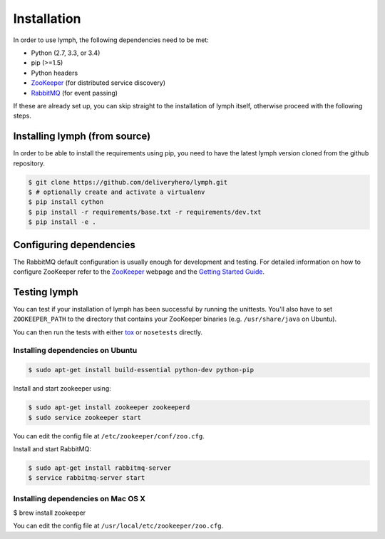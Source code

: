 Installation
============

In order to use lymph, the following dependencies need to be met:

- Python (2.7, 3.3, or 3.4)
- pip (>=1.5)
- Python headers
- `ZooKeeper`_ (for distributed service discovery)
- `RabbitMQ`_ (for event passing)

If these are already set up, you can skip straight to the installation 
of lymph itself, otherwise proceed with the following steps.


Installing lymph (from source)
~~~~~~~~~~~~~~~~~~~~~~~~~~~~~~

In order to be able to install the requirements using pip, you need to have the latest
lymph version cloned from the github repository.

.. code:: bash

    $ git clone https://github.com/deliveryhero/lymph.git
    $ # optionally create and activate a virtualenv
    $ pip install cython
    $ pip install -r requirements/base.txt -r requirements/dev.txt
    $ pip install -e .


Configuring dependencies
~~~~~~~~~~~~~~~~~~~~~~~~
The RabbitMQ default configuration is usually enough for development and testing.
For detailed information on how to configure ZooKeeper refer to the `ZooKeeper`_
webpage and the `Getting Started Guide`_.


Testing lymph
~~~~~~~~~~~~~

You can test if your installation of lymph has been successful by running the unittests. 
You'll also have to set ``ZOOKEEPER_PATH`` to the directory that contains your ZooKeeper 
binaries (e.g. ``/usr/share/java`` on Ubuntu).

You can then run the tests with either `tox`_ or ``nosetests`` directly.


Installing dependencies on Ubuntu
----------------------------------

.. code:: bash

	$ sudo apt-get install build-essential python-dev python-pip

Install and start zookeeper using:

.. code:: bash

	$ sudo apt-get install zookeeper zookeeperd
	$ sudo service zookeeper start
    
You can edit the config file at ``/etc/zookeeper/conf/zoo.cfg``.

Install and start RabbitMQ:

.. code:: bash

    $ sudo apt-get install rabbitmq-server
    $ service rabbitmq-server start


Installing dependencies on Mac OS X
------------------------------------

$ brew install zookeeper

You can edit the config file at ``/usr/local/etc/zookeeper/zoo.cfg``.


.. _ZooKeeper: http://zookeeper.apache.org
.. _RabbitMQ: http://www.rabbitmq.com/
.. _Getting Started Guide: http://zookeeper.apache.org/doc/trunk/zookeeperStarted.html
.. _tox: https://testrun.org/tox/latest/
